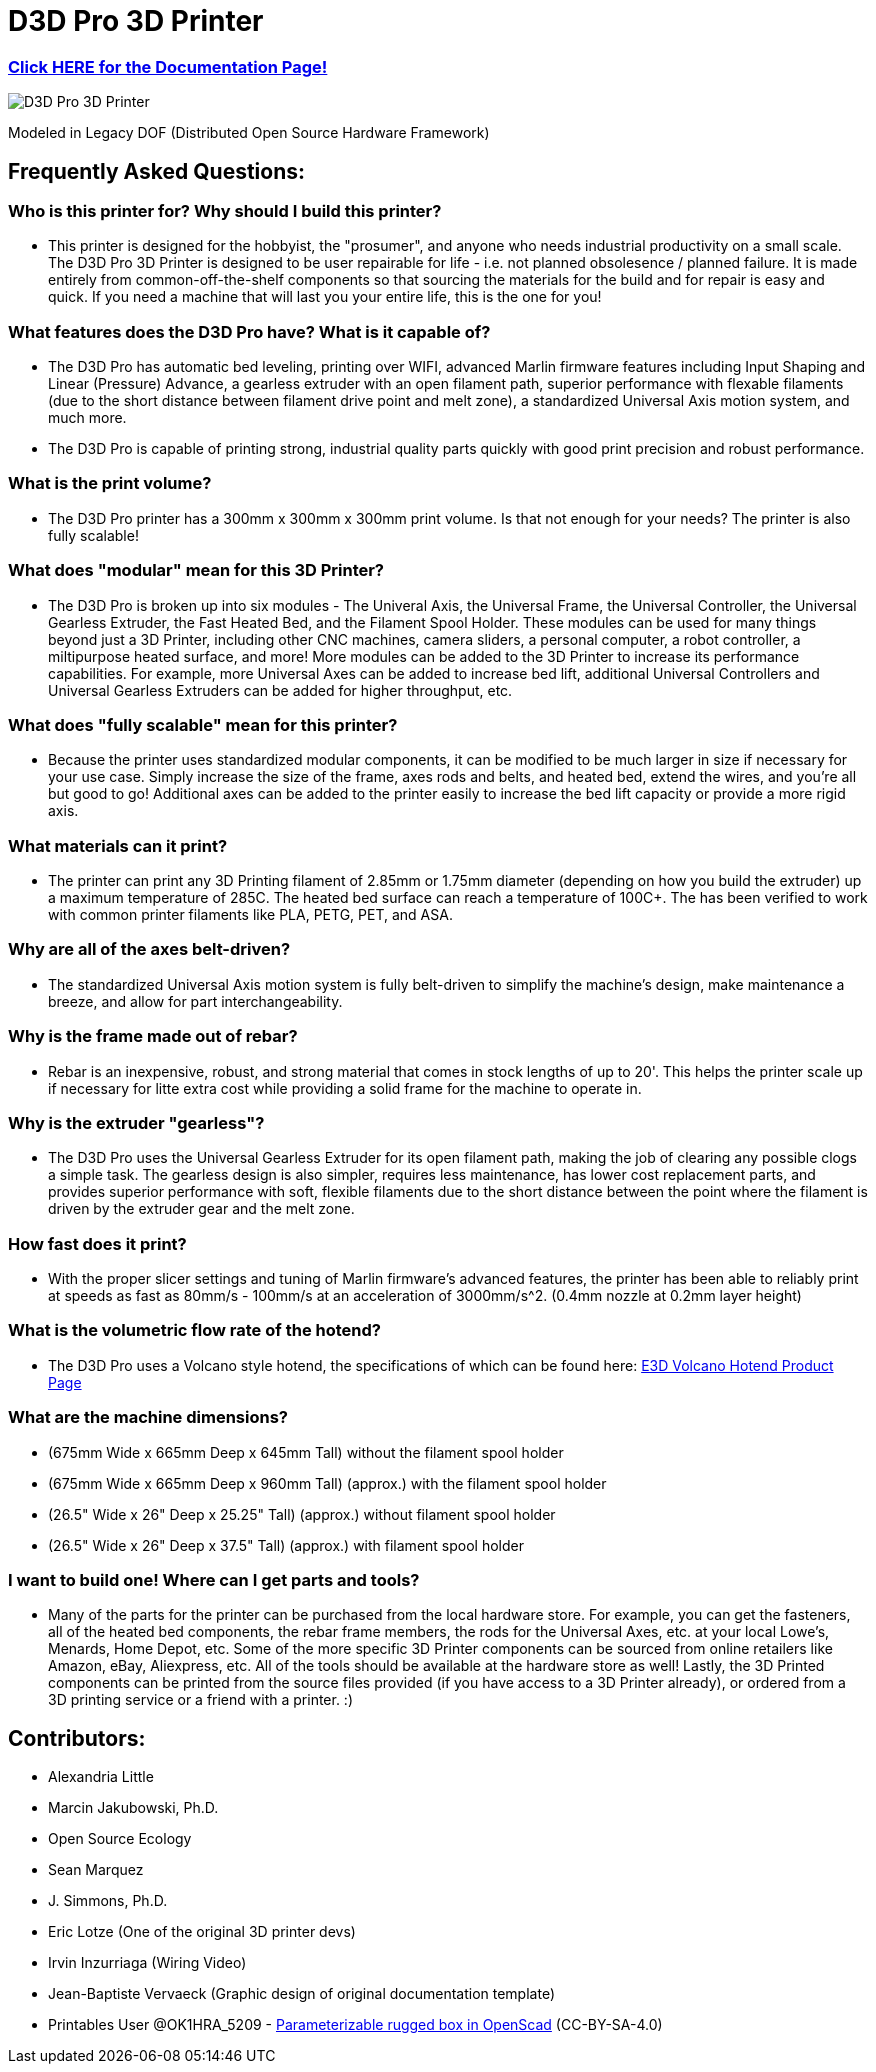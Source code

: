 = D3D Pro 3D Printer

=== https://alexandrialittle.github.io/d3d-pro/[Click HERE for the Documentation Page!]

image::source/images/social-share.png["D3D Pro 3D Printer"]

Modeled in Legacy DOF (Distributed Open Source Hardware Framework)

== Frequently Asked Questions:

=== Who is this printer for? Why should I build this printer?
- This printer is designed for the hobbyist, the "prosumer", and anyone who needs industrial productivity on a small scale. The D3D Pro 3D Printer is designed to be user repairable for life - i.e. not planned obsolesence / planned failure. It is made entirely from common-off-the-shelf components so that sourcing the materials for the build and for repair is easy and quick. If you need a machine that will last you your entire life, this is the one for you!

=== What features does the D3D Pro have? What is it capable of?
* The D3D Pro has automatic bed leveling, printing over WIFI, advanced Marlin firmware features including Input Shaping and Linear (Pressure) Advance, a gearless extruder with an open filament path, superior performance with flexable filaments (due to the short distance between filament drive point and melt zone), a standardized Universal Axis motion system, and much more.
* The D3D Pro is capable of printing strong, industrial quality parts quickly with good print precision and robust performance.

=== What is the print volume?
* The D3D Pro printer has a 300mm x 300mm x 300mm print volume. Is that not enough for your needs? The printer is also fully scalable!

=== What does "modular" mean for this 3D Printer?
* The D3D Pro is broken up into six modules - The Univeral Axis, the Universal Frame, the Universal Controller, the Universal Gearless Extruder, the Fast Heated Bed, and the Filament Spool Holder. These modules can be used for many things beyond just a 3D Printer, including other CNC machines, camera sliders, a personal computer, a robot controller, a miltipurpose heated surface, and more! More modules can be added to the 3D Printer to increase its performance capabilities. For example, more Universal Axes can be added to increase bed lift, additional Universal Controllers and Universal Gearless Extruders can be added for higher throughput, etc.

=== What does "fully scalable" mean for this printer?
* Because the printer uses standardized modular components, it can be modified to be much larger in size if necessary for your use case. Simply increase the size of the frame, axes rods and belts, and heated bed, extend the wires, and you're all but good to go! Additional axes can be added to the printer easily to increase the bed lift capacity or provide a more rigid axis.

=== What materials can it print?
* The printer can print any 3D Printing filament of 2.85mm or 1.75mm diameter (depending on how you build the extruder) up a maximum temperature of 285C. The heated bed surface can reach a temperature of 100C+. The has been verified to work with common printer filaments like PLA, PETG, PET, and ASA.

=== Why are all of the axes belt-driven?
* The standardized Universal Axis motion system is fully belt-driven to simplify the machine's design, make maintenance a breeze, and allow for part interchangeability.

=== Why is the frame made out of rebar?
* Rebar is an inexpensive, robust, and strong material that comes in stock lengths of up to 20'. This helps the printer scale up if necessary for litte extra cost while providing a solid frame for the machine to operate in.

=== Why is the extruder "gearless"?
* The D3D Pro uses the Universal Gearless Extruder for its open filament path, making the job of clearing any possible clogs a simple task. The gearless design is also simpler, requires less maintenance, has lower cost replacement parts, and provides superior performance with soft, flexible filaments due to the short distance between the point where the filament is driven by the extruder gear and the melt zone.

=== How fast does it print?
* With the proper slicer settings and tuning of Marlin firmware's advanced features, the printer has been able to reliably print at speeds as fast as 80mm/s - 100mm/s at an acceleration of 3000mm/s^2. (0.4mm nozzle at 0.2mm layer height)

=== What is the volumetric flow rate of the hotend?
* The D3D Pro uses a Volcano style hotend, the specifications of which can be found here: https://e3d-online.com/products/volcano-hotend[E3D Volcano Hotend Product Page]

=== What are the machine dimensions?
* (675mm Wide x 665mm Deep x 645mm Tall) without the filament spool holder
* (675mm Wide x 665mm Deep x 960mm Tall) (approx.) with the filament spool holder
* (26.5" Wide x 26" Deep x 25.25" Tall) (approx.) without filament spool holder
* (26.5" Wide x 26" Deep x 37.5" Tall) (approx.) with filament spool holder

=== I want to build one! Where can I get parts and tools?
* Many of the parts for the printer can be purchased from the local hardware store. For example, you can get the fasteners, all of the heated bed components, the rebar frame members, the rods for the Universal Axes, etc. at your local Lowe's, Menards, Home Depot, etc. Some of the more specific 3D Printer components can be sourced from online retailers like Amazon, eBay, Aliexpress, etc. All of the tools should be available at the hardware store as well! Lastly, the 3D Printed components can be printed from the source files provided (if you have access to a 3D Printer already), or ordered from a 3D printing service or a friend with a printer. :)

== Contributors:
- Alexandria Little
- Marcin Jakubowski, Ph.D.
- Open Source Ecology
- Sean Marquez
- J. Simmons, Ph.D.
- Eric Lotze (One of the original 3D printer devs)
- Irvin Inzurriaga (Wiring Video)
- Jean-Baptiste Vervaeck (Graphic design of original documentation template)
- Printables User @OK1HRA_5209 - https://www.printables.com/model/716371-parameterizable-rugged-box-in-openscad[Parameterizable rugged box in OpenScad] (CC-BY-SA-4.0)
